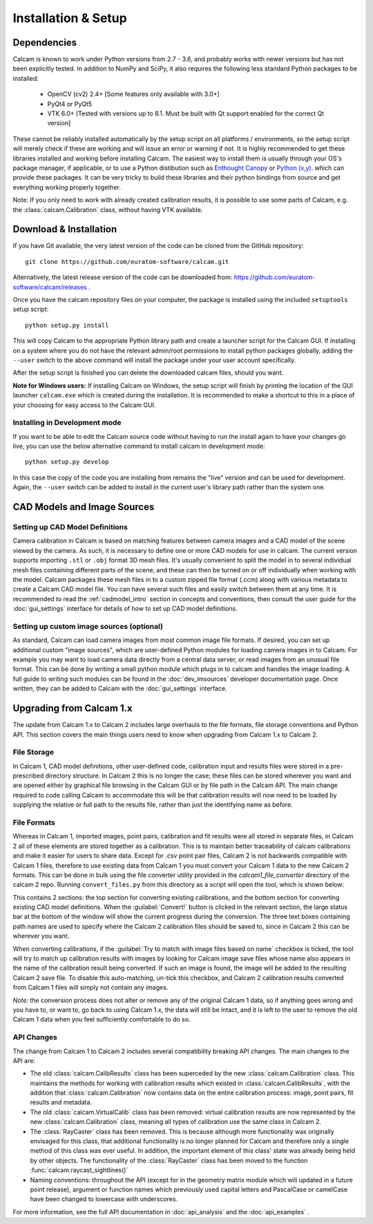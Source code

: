 ====================
Installation & Setup
====================

Dependencies
-------------
Calcam is known to work under Python versions from 2.7 -  3.6, and probably works with newer versions but has not been explicitly tested. In addition to NumPy and SciPy, it also requires the following less standard Python packages to be installed:

	- OpenCV (cv2) 2.4+ [Some features only available with 3.0+]
	- PyQt4 or PyQt5
	- VTK 6.0+ [Tested with versions up to 8.1. Must be built with Qt support enabled for the correct Qt version]
	
These cannot be reliably installed automatically by the setup script on all platforms / environments, so the setup script will merely check if these are working and will issue an error or warning if not. It is highly recommended to get these libraries installed and working before installing Calcam. The easiest way to install them is usually through your OS's package manager, if applicable, or to use a Python distibution such as `Enthought Canopy <https://www.enthought.com/product/canopy/>`_ or `Python (x,y) <https://python-xy.github.io/>`_. which can provide these packages. It can be very tricky to build these libraries and their python bindings from source and get everything working properly together.

Note: If you only need to work with already created calibration results, it is possible to use some parts of Calcam, e.g. the :class:`calcam.Calibration` class, without having VTK available.


Download & Installation
-----------------------
If you have Git available, the very latest version of the code can be cloned from the GitHub repository::

	git clone https://github.com/euratom-software/calcam.git

Alternatively, the latest release version of the code can be downloaded from: `<https://github.com/euratom-software/calcam/releases>`_ .

Once you have the calcam repository files on your computer, the package is installed using the included ``setuptools`` setup script::

	python setup.py install

This will copy Calcam to the appropriate Python library path and create a launcher script for the Calcam GUI. If installing on a system where you do not have the relevant admin/root permissions to install python packages globally, adding the ``--user`` switch to the above command will install the package under your user account specifically.

After the setup script is finished you can delete the downloaded calcam files, should you want.

**Note for Windows users:** If installing Calcam on Windows, the setup script will finish by printing the location of the GUI launcher ``calcam.exe`` which is created during the installation. It is recommended to make a shortcut to this in a place of your choosing for easy access to the Calcam GUI.

Installing in Development mode
~~~~~~~~~~~~~~~~~~~~~~~~~~~~~~
If you want to be able to edit the Calcam source code without having to run the install again to have your changes go live, you can use the below alternative command to install calcam in development mode::

	python setup.py develop

In this case the copy of the code you are installing from remains the "live" version and can be used for development. Again, the ``--user`` switch can be added to install in the current user's library path rather than the system one.


CAD Models and Image Sources
----------------------------

Setting up CAD Model Definitions
~~~~~~~~~~~~~~~~~~~~~~~~~~~~~~~~
Camera calibration in Calcam is based on matching features between camera images and a CAD model of the scene viewed by the camera. As such, it is necessary to define one or more CAD models for use in calcam. The current version supports importing ``.stl`` or ``.obj`` format 3D mesh files. It's usually convenient to split the model in to several individual mesh files containing different parts of the scene, and these can then be turned on or off individually when working with the model. Calcam packages these mesh files in to a custom zipped file format (.ccm) along with various metadata to create a Calcam CAD model file. You can have several such files and easily switch between them at any time. It is recommended to read the :ref:`cadmodel_intro` section in concepts and conventions, then consult the user guide for the :doc:`gui_settings` interface for details of how to set up CAD model definitions.

Setting up custom image sources (optional)
~~~~~~~~~~~~~~~~~~~~~~~~~~~~~~~~~~~~~~~~~~
As standard, Calcam can load camera images from most common image file formats. If desired, you can set up additional custom "image sources", which are user-defined Python modules for loading camera images in to Calcam. For example you may want to load camera data directly from a central data server, or read images from an unusual file format. This can be done by writing a small python module which plugs in to calcam and handles the image loading. A full guide to writing such modules can be found in the :doc:`dev_imsources` developer documentation page. Once written, they can be added to Calcam with the :doc:`gui_settings` interface.



Upgrading from Calcam 1.x
--------------------------
The update from Calcam 1.x to Calcam 2 includes large overhauls to the file formats, file storage conventions and Python API. This section covers the main things users need to know when upgrading from Calcam 1.x to Calcam 2.

File Storage
~~~~~~~~~~~~
In Calcam 1, CAD model definitions, other user-defined code, calibration input and results files were stored in a pre-prescribed directory structure. In Calcam 2 this is no longer the case; these files can be stored wherever you want and are opened either by graphical file browsing in the Calcam GUI or by file path in the Calcam API. The main change required to code calling Calcam to accommodate this will be that calibration results will now need to be loaded by supplying the relative or full path to the results file, rather than just the identifying name as before.

File Formats
~~~~~~~~~~~~
Whereas in Calcam 1, imported images, point pairs, calibration and fit results were all stored in separate files, in Calcam 2 all of these elements are stored together as a calibration. This is to maintain better traceability of calcam calibrations and make it easier for users to share data. Except for `.csv` point pair files, Calcam 2 is not backwards compatible with Calcam 1 files, therefore to use existing data from Calcam 1 you must convert your Calcam 1 data to the new Calcam 2 formats. This can be done in bulk using the file converter utility provided in the `calcam1_file_converter` directory of the calcam 2 repo. Running ``convert_files.py`` from this directory as a script will open the tool, which is shown below:

.. image:: images/screenshots/file_converter.png
   :alt: Calcam 1.x file converter screenshot

This contains 2 sections: the top section for converting existing calibrations, and the bottom section for converting existing CAD model definitions. When the :guilabel:`Convert!` button is clicked in the relevant section, the large status bar at the bottom of the window will show the current progress during the conversion. The three text boxes containing path names are used to specify where the Calcam 2 calibration files should be saved to, since in Calcam 2 this can be wherever you want.

When converting calibrations, if the :guilabel:`Try to match with image files based on name` checkbox is ticked, the tool will try to match up calibration results with images by looking for Calcam image save files whose name also appears in the name of the calibration result being converted. If such an image is found, the image will be added to the resulting Calcam 2 save file. To disable this auto-matching, un-tick this checkbox, and Calcam 2 calibration results converted from Calcam 1 files will simply not contain any images.

*Note:* the conversion process does not alter or remove any of the original Calcam 1 data, so if anything goes wrong and you have to, or want to, go back to using Calcam 1.x, the data will still be intact, and it is left to the user to remove the old Calcam 1 data when you feel sufficiently comfortable to do so.


API Changes
~~~~~~~~~~~
The change from Calcam 1 to Calcam 2 includes several compatibility breaking API changes. The main changes to the API are:

* The old :class:`calcam.CalibResults` class has been superceded by the new :class:`calcam.Calibration` class. This maintains the methods for working with calibration results which existed in :class:`calcam.CalibResults`, with the addition that :class:`calcam.Calibration` now contains data on the entire calibration process: image, point pairs, fit results and metadata. 

* The old :class:`calcam.VirtualCalib` class has been removed: virtual calibration results are now represented by the new :class:`calcam.Calibration` class, meaning all types of calibration use the same class in Calcam 2.

* The :class:`RayCaster` class has been removed. This is because although more functionality was originally envisaged for this class, that additional functionality is no longer planned for Calcam and therefore only a single method of this class was ever useful. In addition, the important element of this class' state was already being held by other objects. The functionality of the :class:`RayCaster` class has been moved to the function :func:`calcam.raycast_sightlines()`

* Naming conventions: throughout the API (except for in the geometry matrix module which will updated in a future point release), argument or function names which previously used capital letters and PascalCase or camelCase have been changed to lowercase with underscores.

For more information, see the full API documentation in :doc:`api_analysis` and the :doc:`api_examples` .